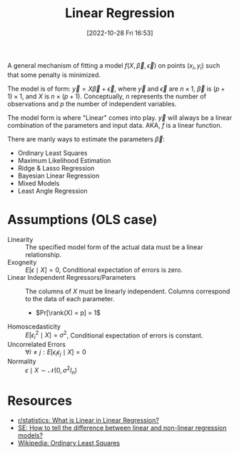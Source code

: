#+title:      Linear Regression
#+date:       [2022-10-28 Fri 16:53]
#+filetags:   :statistics:
#+identifier: 20221028T165309

A general mechanism of fitting a model \(f(X,\vec{\beta}, \vec{\epsilon})\) on points \((x_i,y_i)\) such that some penalty is minimized.

The model is of form: \(\vec{y} = X\vec{\beta} + \vec{\epsilon}\), where \(\vec{y}\) and \(\vec{\epsilon}\) are \(n \times 1\), \(\vec{\beta}\) is \((p + 1) \times 1\), and \(X\) is \(n \times (p + 1)\). Conceptually, \(n\) represents the number of observations and \(p\) the number of independent variables.

The model form is where "Linear" comes into play. \(\vec{y}\) will always be a linear combination of the parameters and input data. AKA, \(f\) is a linear function.

There are manly ways to estimate the parameters \(\vec{\beta}\):

- Ordinary Least Squares
- Maximum Likelihood Estimation
- Ridge & Lasso Regression
- Bayesian Linear Regression
- Mixed Models
- Least Angle Regression

* Assumptions (OLS case)
- Linearity :: The specified model form of the actual data must be a linear relationship.
- Exogneity :: \(E[\epsilon \mid X] = 0\), Conditional expectation of errors is zero.
- Linear Independent Regressors/Parameters :: The columns of \(X\) must be linearly independent. Columns correspond to the data of each parameter.
  - \(Pr[\rank(X) = p] = 1\)
- Homoscedasticity :: \(E[\epsilon_i^2 \mid X] = \sigma^2\), Conditional expectation of errors is constant.
- Uncorrelated Errors ::  \(\forall i \neq j: E[\epsilon_i \epsilon_j \mid X] = 0\)
- Normality :: \(\epsilon \mid X \sim \mathcal{N}(0, \sigma^2 I_n)\)

* Resources
 - [[https://www.reddit.com/r/statistics/comments/yfoq4y/q_what_is_linear_in_linear_regression/][r/statistics: What is Linear in Linear Regression?]]
 - [[https://stats.stackexchange.com/questions/148638/how-to-tell-the-difference-between-linear-and-non-linear-regression-models][SE: How to tell the difference between linear and non-linear regression models?]]
 - [[https://en.wikipedia.org/wiki/Ordinary_least_squares#Assumptions][Wikipedia: Ordinary Least Squares]]
